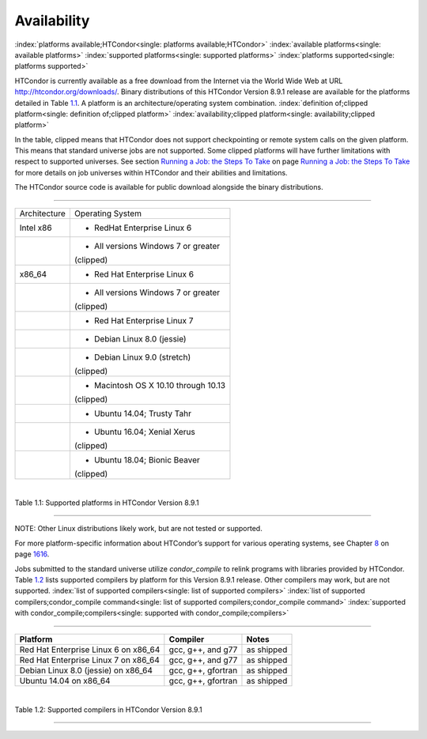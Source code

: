       

Availability
============

:index:`platforms available;HTCondor<single: platforms available;HTCondor>`
:index:`available platforms<single: available platforms>`
:index:`supported platforms<single: supported platforms>`
:index:`platforms supported<single: platforms supported>`

HTCondor is currently available as a free download from the Internet via
the World Wide Web at URL
`http://htcondor.org/downloads/ <http://htcondor.org/downloads/>`__.
Binary distributions of this HTCondor Version 8.9.1 release are
available for the platforms detailed in Table \ `1.1 <#x8-80071>`__. A
platform is an architecture/operating system combination.
:index:`definition of;clipped platform<single: definition of;clipped platform>`
:index:`availability;clipped platform<single: availability;clipped platform>`

In the table, clipped means that HTCondor does not support checkpointing
or remote system calls on the given platform. This means that standard
universe jobs are not supported. Some clipped platforms will have
further limitations with respect to supported universes. See
section \ `Running a Job: the Steps To
Take <../users-manual/running-a-job-steps.html>`__ on page \ `Running a
Job: the Steps To Take <../users-manual/running-a-job-steps.html>`__ for
more details on job universes within HTCondor and their abilities and
limitations.

The HTCondor source code is available for public download alongside the
binary distributions.

--------------

+--------------------------------------+--------------------------------------+
| Architecture                         | Operating System                     |
+--------------------------------------+--------------------------------------+
| Intel x86                            | - RedHat Enterprise Linux 6          |
+--------------------------------------+--------------------------------------+
|                                      | - All versions Windows 7 or greater  |
|                                      | (clipped)                            |
+--------------------------------------+--------------------------------------+
| x86\_64                              | - Red Hat Enterprise Linux 6         |
+--------------------------------------+--------------------------------------+
|                                      | - All versions Windows 7 or greater  |
|                                      | (clipped)                            |
+--------------------------------------+--------------------------------------+
|                                      | - Red Hat Enterprise Linux 7         |
+--------------------------------------+--------------------------------------+
|                                      | - Debian Linux 8.0 (jessie)          |
+--------------------------------------+--------------------------------------+
|                                      | - Debian Linux 9.0 (stretch)         |
|                                      | (clipped)                            |
+--------------------------------------+--------------------------------------+
|                                      | - Macintosh OS X 10.10 through 10.13 |
|                                      | (clipped)                            |
+--------------------------------------+--------------------------------------+
|                                      | - Ubuntu 14.04; Trusty Tahr          |
+--------------------------------------+--------------------------------------+
|                                      | - Ubuntu 16.04; Xenial Xerus         |
|                                      | (clipped)                            |
+--------------------------------------+--------------------------------------+
|                                      | - Ubuntu 18.04; Bionic Beaver        |
|                                      | (clipped)                            |
+--------------------------------------+--------------------------------------+

| 

Table 1.1: Supported platforms in HTCondor Version 8.9.1

--------------

NOTE: Other Linux distributions likely work, but are not tested or
supported.

For more platform-specific information about HTCondor’s support for
various operating systems, see
Chapter \ `8 <PlatformSpecificInformation.html#x74-5700008>`__ on
page \ `1616 <PlatformSpecificInformation.html#x74-5700008>`__.

Jobs submitted to the standard universe utilize *condor\_compile* to
relink programs with libraries provided by HTCondor.
Table \ `1.2 <#x8-80112>`__ lists supported compilers by platform for
this Version 8.9.1 release. Other compilers may work, but are not
supported. :index:`list of supported compilers<single: list of supported compilers>`
:index:`list of supported compilers;condor_compile command<single: list of supported compilers;condor_compile command>`
:index:`supported with condor_compile;compilers<single: supported with condor_compile;compilers>`

--------------

+-----------------------------------------+----------------------+--------------+
| **Platform**                            | **Compiler**         | **Notes**    |
+-----------------------------------------+----------------------+--------------+
| Red Hat Enterprise Linux 6 on x86\_64   | gcc, g++, and g77    | as shipped   |
+-----------------------------------------+----------------------+--------------+
| Red Hat Enterprise Linux 7 on x86\_64   | gcc, g++, and g77    | as shipped   |
+-----------------------------------------+----------------------+--------------+
| Debian Linux 8.0 (jessie) on x86\_64    | gcc, g++, gfortran   | as shipped   |
+-----------------------------------------+----------------------+--------------+
| Ubuntu 14.04 on x86\_64                 | gcc, g++, gfortran   | as shipped   |
+-----------------------------------------+----------------------+--------------+

| 

Table 1.2: Supported compilers in HTCondor Version 8.9.1

--------------

      

